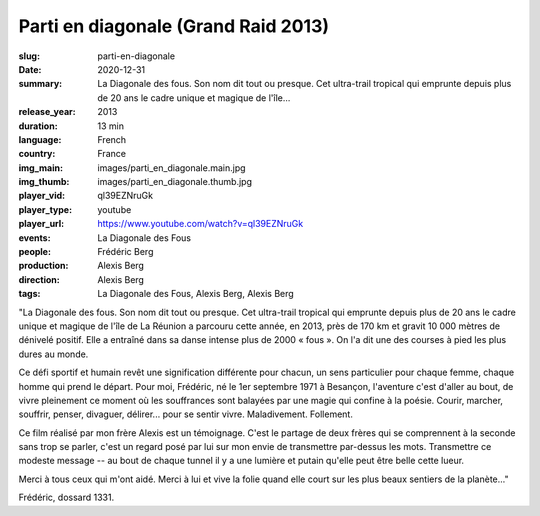 Parti en diagonale (Grand Raid 2013)
####################################

:slug: parti-en-diagonale
:date: 2020-12-31
:summary: La Diagonale des fous. Son nom dit tout ou presque. Cet ultra-trail tropical qui emprunte depuis plus de 20 ans le cadre unique et magique de l'île...
:release_year: 2013
:duration: 13 min
:language: French
:country: France
:img_main: images/parti_en_diagonale.main.jpg
:img_thumb: images/parti_en_diagonale.thumb.jpg
:player_vid: ql39EZNruGk
:player_type: youtube
:player_url: https://www.youtube.com/watch?v=ql39EZNruGk
:events: La Diagonale des Fous
:people: Frédéric Berg
:production: Alexis Berg
:direction: Alexis Berg
:tags: La Diagonale des Fous, Alexis Berg, Alexis Berg

"La Diagonale des fous. Son nom dit tout ou presque. Cet ultra-trail tropical qui emprunte depuis plus de 20 ans le cadre unique et magique de l'île de La Réunion a parcouru cette année, en 2013, près de 170 km et gravit 10 000 mètres de dénivelé positif. Elle a entraîné dans sa danse intense plus de 2000 « fous ». On l'a dit une des courses à pied les plus dures au monde. 

Ce défi sportif et humain revêt une signification différente pour chacun, un sens particulier pour chaque femme, chaque homme qui prend le départ. Pour moi, Frédéric, né le 1er septembre 1971 à Besançon, l'aventure c'est d'aller au bout, de vivre pleinement ce moment où les souffrances sont balayées par une magie qui confine à la poésie. Courir, marcher, souffrir, penser, divaguer, délirer... pour se sentir vivre. Maladivement. Follement. 

Ce film réalisé par mon frère Alexis est un témoignage. C'est le partage de deux frères qui se comprennent à la seconde sans trop se parler, c'est un regard posé par lui sur mon envie de transmettre par-dessus les mots. Transmettre ce modeste message  -- au bout de chaque tunnel il y a une lumière et putain qu'elle peut être belle cette lueur.

Merci à tous ceux qui m'ont aidé. Merci à lui et vive la folie quand elle court sur les plus beaux sentiers de la planète..."

Frédéric, dossard 1331.
